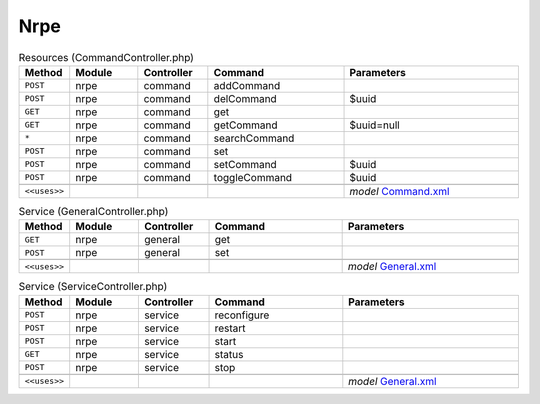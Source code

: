 Nrpe
~~~~

.. csv-table:: Resources (CommandController.php)
   :header: "Method", "Module", "Controller", "Command", "Parameters"
   :widths: 4, 15, 15, 30, 40

    "``POST``","nrpe","command","addCommand",""
    "``POST``","nrpe","command","delCommand","$uuid"
    "``GET``","nrpe","command","get",""
    "``GET``","nrpe","command","getCommand","$uuid=null"
    "``*``","nrpe","command","searchCommand",""
    "``POST``","nrpe","command","set",""
    "``POST``","nrpe","command","setCommand","$uuid"
    "``POST``","nrpe","command","toggleCommand","$uuid"

    "``<<uses>>``", "", "", "", "*model* `Command.xml <https://github.com/opnsense/plugins/blob/master/net-mgmt/nrpe/src/opnsense/mvc/app/models/OPNsense/Nrpe/Command.xml>`__"

.. csv-table:: Service (GeneralController.php)
   :header: "Method", "Module", "Controller", "Command", "Parameters"
   :widths: 4, 15, 15, 30, 40

    "``GET``","nrpe","general","get",""
    "``POST``","nrpe","general","set",""

    "``<<uses>>``", "", "", "", "*model* `General.xml <https://github.com/opnsense/plugins/blob/master/net-mgmt/nrpe/src/opnsense/mvc/app/models/OPNsense/Nrpe/General.xml>`__"

.. csv-table:: Service (ServiceController.php)
   :header: "Method", "Module", "Controller", "Command", "Parameters"
   :widths: 4, 15, 15, 30, 40

    "``POST``","nrpe","service","reconfigure",""
    "``POST``","nrpe","service","restart",""
    "``POST``","nrpe","service","start",""
    "``GET``","nrpe","service","status",""
    "``POST``","nrpe","service","stop",""

    "``<<uses>>``", "", "", "", "*model* `General.xml <https://github.com/opnsense/plugins/blob/master/net-mgmt/nrpe/src/opnsense/mvc/app/models/OPNsense/Nrpe/General.xml>`__"
